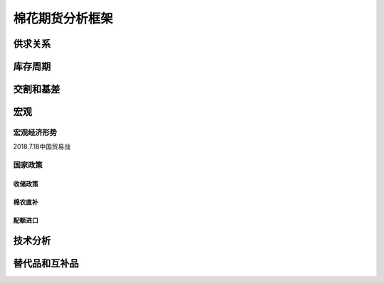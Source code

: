 棉花期货分析框架
=================================

供求关系
-------------

库存周期
-------------

交割和基差
-------------

宏观
-------------

宏观经济形势
^^^^^^^^^^^^^
2018.7.18中国贸易战


国家政策
^^^^^^^^^^^^^

**收储政策**
>>>>>>>>>>>>>

棉农直补
>>>>>>>>>>>>>

配额进口
>>>>>>>>>>>>>


技术分析
-------------

替代品和互补品
-------------





	

